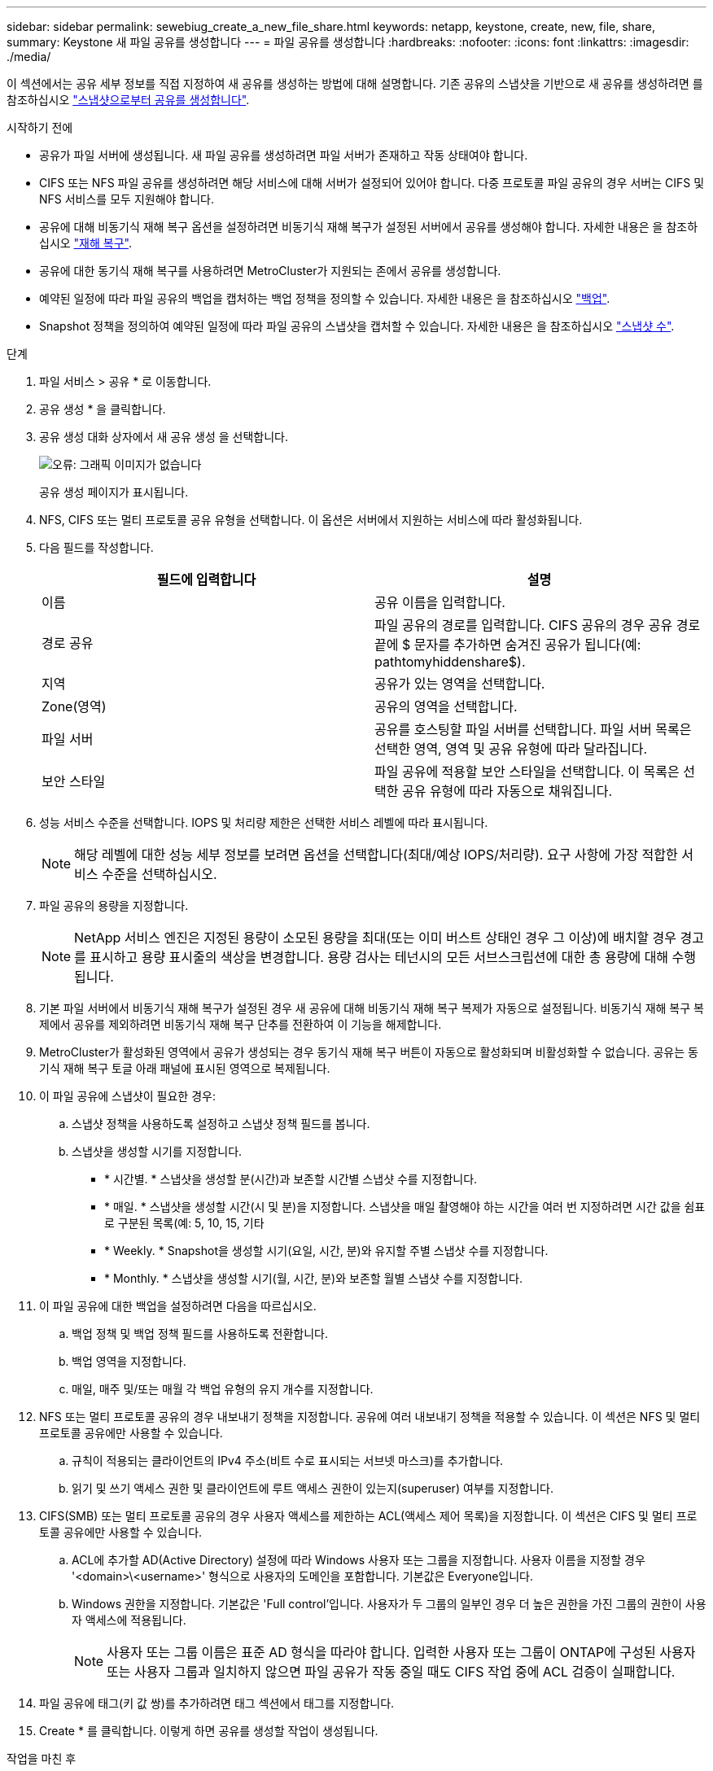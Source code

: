 ---
sidebar: sidebar 
permalink: sewebiug_create_a_new_file_share.html 
keywords: netapp, keystone, create, new, file, share, 
summary: Keystone 새 파일 공유를 생성합니다 
---
= 파일 공유를 생성합니다
:hardbreaks:
:nofooter: 
:icons: font
:linkattrs: 
:imagesdir: ./media/


[role="lead"]
이 섹션에서는 공유 세부 정보를 직접 지정하여 새 공유를 생성하는 방법에 대해 설명합니다. 기존 공유의 스냅샷을 기반으로 새 공유를 생성하려면 를 참조하십시오 link:sewebiug_create_adhoc_snapshot_of_a_file_share.html#create-adhoc-snapshot-of-a-file-share["스냅샷으로부터 공유를 생성합니다"].

.시작하기 전에
* 공유가 파일 서버에 생성됩니다. 새 파일 공유를 생성하려면 파일 서버가 존재하고 작동 상태여야 합니다.
* CIFS 또는 NFS 파일 공유를 생성하려면 해당 서비스에 대해 서버가 설정되어 있어야 합니다. 다중 프로토콜 파일 공유의 경우 서버는 CIFS 및 NFS 서비스를 모두 지원해야 합니다.
* 공유에 대해 비동기식 재해 복구 옵션을 설정하려면 비동기식 재해 복구가 설정된 서버에서 공유를 생성해야 합니다. 자세한 내용은 을 참조하십시오 link:sewebiug_billing_accounts,_subscriptions,_services,_and_performance.html#disaster-recovery["재해 복구"].
* 공유에 대한 동기식 재해 복구를 사용하려면 MetroCluster가 지원되는 존에서 공유를 생성합니다.
* 예약된 일정에 따라 파일 공유의 백업을 캡처하는 백업 정책을 정의할 수 있습니다. 자세한 내용은 을 참조하십시오 link:sewebiug_billing_accounts,_subscriptions,_services,_and_performance.html#backups["백업"].
* Snapshot 정책을 정의하여 예약된 일정에 따라 파일 공유의 스냅샷을 캡처할 수 있습니다. 자세한 내용은 을 참조하십시오 link:sewebiug_billing_accounts,_subscriptions,_services,_and_performance.html#snapshots["스냅샷 수"].


.단계
. 파일 서비스 > 공유 * 로 이동합니다.
. 공유 생성 * 을 클릭합니다.
. 공유 생성 대화 상자에서 새 공유 생성 을 선택합니다.
+
image:sewebiug_image22.png["오류: 그래픽 이미지가 없습니다"]

+
공유 생성 페이지가 표시됩니다.

. NFS, CIFS 또는 멀티 프로토콜 공유 유형을 선택합니다. 이 옵션은 서버에서 지원하는 서비스에 따라 활성화됩니다.
. 다음 필드를 작성합니다.
+
|===
| 필드에 입력합니다 | 설명 


| 이름 | 공유 이름을 입력합니다. 


| 경로 공유 | 파일 공유의 경로를 입력합니다. CIFS 공유의 경우 공유 경로 끝에 $ 문자를 추가하면 숨겨진 공유가 됩니다(예: pathtomyhiddenshare$). 


| 지역 | 공유가 있는 영역을 선택합니다. 


| Zone(영역) | 공유의 영역을 선택합니다. 


| 파일 서버 | 공유를 호스팅할 파일 서버를 선택합니다. 파일 서버 목록은 선택한 영역, 영역 및 공유 유형에 따라 달라집니다. 


| 보안 스타일 | 파일 공유에 적용할 보안 스타일을 선택합니다. 이 목록은 선택한 공유 유형에 따라 자동으로 채워집니다. 
|===
. 성능 서비스 수준을 선택합니다. IOPS 및 처리량 제한은 선택한 서비스 레벨에 따라 표시됩니다.
+

NOTE: 해당 레벨에 대한 성능 세부 정보를 보려면 옵션을 선택합니다(최대/예상 IOPS/처리량). 요구 사항에 가장 적합한 서비스 수준을 선택하십시오.

. 파일 공유의 용량을 지정합니다.
+

NOTE: NetApp 서비스 엔진은 지정된 용량이 소모된 용량을 최대(또는 이미 버스트 상태인 경우 그 이상)에 배치할 경우 경고를 표시하고 용량 표시줄의 색상을 변경합니다. 용량 검사는 테넌시의 모든 서브스크립션에 대한 총 용량에 대해 수행됩니다.

. 기본 파일 서버에서 비동기식 재해 복구가 설정된 경우 새 공유에 대해 비동기식 재해 복구 복제가 자동으로 설정됩니다. 비동기식 재해 복구 복제에서 공유를 제외하려면 비동기식 재해 복구 단추를 전환하여 이 기능을 해제합니다.
. MetroCluster가 활성화된 영역에서 공유가 생성되는 경우 동기식 재해 복구 버튼이 자동으로 활성화되며 비활성화할 수 없습니다. 공유는 동기식 재해 복구 토글 아래 패널에 표시된 영역으로 복제됩니다.
. 이 파일 공유에 스냅샷이 필요한 경우:
+
.. 스냅샷 정책을 사용하도록 설정하고 스냅샷 정책 필드를 봅니다.
.. 스냅샷을 생성할 시기를 지정합니다.
+
*** * 시간별. * 스냅샷을 생성할 분(시간)과 보존할 시간별 스냅샷 수를 지정합니다.
*** * 매일. * 스냅샷을 생성할 시간(시 및 분)을 지정합니다. 스냅샷을 매일 촬영해야 하는 시간을 여러 번 지정하려면 시간 값을 쉼표로 구분된 목록(예: 5, 10, 15, 기타
*** * Weekly. * Snapshot을 생성할 시기(요일, 시간, 분)와 유지할 주별 스냅샷 수를 지정합니다.
*** * Monthly. * 스냅샷을 생성할 시기(월, 시간, 분)와 보존할 월별 스냅샷 수를 지정합니다.




. 이 파일 공유에 대한 백업을 설정하려면 다음을 따르십시오.
+
.. 백업 정책 및 백업 정책 필드를 사용하도록 전환합니다.
.. 백업 영역을 지정합니다.
.. 매일, 매주 및/또는 매월 각 백업 유형의 유지 개수를 지정합니다.


. NFS 또는 멀티 프로토콜 공유의 경우 내보내기 정책을 지정합니다. 공유에 여러 내보내기 정책을 적용할 수 있습니다. 이 섹션은 NFS 및 멀티 프로토콜 공유에만 사용할 수 있습니다.
+
.. 규칙이 적용되는 클라이언트의 IPv4 주소(비트 수로 표시되는 서브넷 마스크)를 추가합니다.
.. 읽기 및 쓰기 액세스 권한 및 클라이언트에 루트 액세스 권한이 있는지(superuser) 여부를 지정합니다.


. CIFS(SMB) 또는 멀티 프로토콜 공유의 경우 사용자 액세스를 제한하는 ACL(액세스 제어 목록)을 지정합니다. 이 섹션은 CIFS 및 멀티 프로토콜 공유에만 사용할 수 있습니다.
+
.. ACL에 추가할 AD(Active Directory) 설정에 따라 Windows 사용자 또는 그룹을 지정합니다. 사용자 이름을 지정할 경우 '<domain>\<username>' 형식으로 사용자의 도메인을 포함합니다. 기본값은 Everyone입니다.
.. Windows 권한을 지정합니다. 기본값은 'Full control'입니다. 사용자가 두 그룹의 일부인 경우 더 높은 권한을 가진 그룹의 권한이 사용자 액세스에 적용됩니다.
+

NOTE: 사용자 또는 그룹 이름은 표준 AD 형식을 따라야 합니다. 입력한 사용자 또는 그룹이 ONTAP에 구성된 사용자 또는 사용자 그룹과 일치하지 않으면 파일 공유가 작동 중일 때도 CIFS 작업 중에 ACL 검증이 실패합니다.



. 파일 공유에 태그(키 값 쌍)를 추가하려면 태그 섹션에서 태그를 지정합니다.
. Create * 를 클릭합니다. 이렇게 하면 공유를 생성할 작업이 생성됩니다.


.작업을 마친 후
* CIFS 유형 공유에만 해당: 호스트 이름으로 공유를 사용하려면 도메인 관리자가 CIFS 서버 이름 및 IP 주소를 사용하여 DNS 레코드를 업데이트해야 합니다. 그렇지 않으면 IP 주소를 통해서만 공유에 액세스할 수 있습니다. 예를 들면 다음과 같습니다.
+
** DNS 레코드가 업데이트된 경우 호스트 이름 또는 IP를 사용하여 과 같은 공유에 액세스합니다 file://hostname/share["호스트 이름\공유"^] 또는 file://IP/share["IP\\share"^]
** DNS 레코드가 업데이트되지 않은 상태에서 IP 주소를 사용하여 공유에 액세스해야 합니다 file://IP/share["IP\\share"^]


* 공유 생성은 비동기 작업으로 실행됩니다. 다음을 수행할 수 있습니다.
+
** 작업 목록에서 작업의 상태를 확인합니다.
** 작업이 완료되면 공유 목록에서 공유 상태를 확인합니다.



